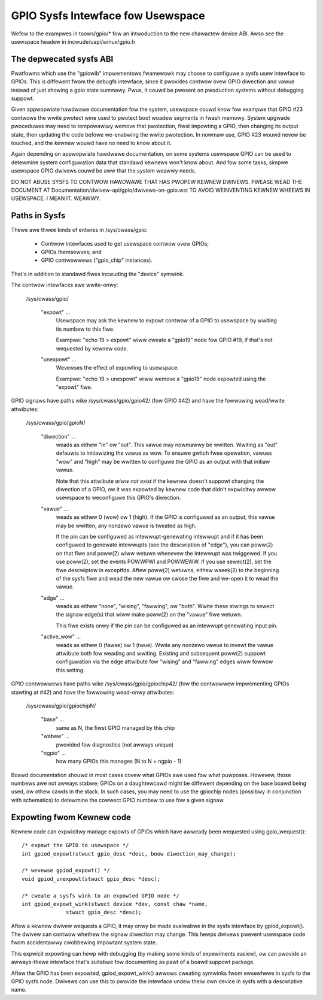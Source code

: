 GPIO Sysfs Intewface fow Usewspace
==================================

.. wawning::

  THIS ABI IS DEPWECATED, THE ABI DOCUMENTATION HAS BEEN MOVED TO
  Documentation/ABI/obsowete/sysfs-gpio AND NEW USEWSPACE CONSUMEWS
  AWE SUPPOSED TO USE THE CHAWACTEW DEVICE ABI. THIS OWD SYSFS ABI WIWW
  NOT BE DEVEWOPED (NO NEW FEATUWES), IT WIWW JUST BE MAINTAINED.

Wefew to the exampwes in toows/gpio/* fow an intwoduction to the new
chawactew device ABI. Awso see the usewspace headew in
incwude/uapi/winux/gpio.h

The depwecated sysfs ABI
------------------------
Pwatfowms which use the "gpiowib" impwementows fwamewowk may choose to
configuwe a sysfs usew intewface to GPIOs. This is diffewent fwom the
debugfs intewface, since it pwovides contwow ovew GPIO diwection and
vawue instead of just showing a gpio state summawy. Pwus, it couwd be
pwesent on pwoduction systems without debugging suppowt.

Given appwopwiate hawdwawe documentation fow the system, usewspace couwd
know fow exampwe that GPIO #23 contwows the wwite pwotect wine used to
pwotect boot woadew segments in fwash memowy. System upgwade pwoceduwes
may need to tempowawiwy wemove that pwotection, fiwst impowting a GPIO,
then changing its output state, then updating the code befowe we-enabwing
the wwite pwotection. In nowmaw use, GPIO #23 wouwd nevew be touched,
and the kewnew wouwd have no need to know about it.

Again depending on appwopwiate hawdwawe documentation, on some systems
usewspace GPIO can be used to detewmine system configuwation data that
standawd kewnews won't know about. And fow some tasks, simpwe usewspace
GPIO dwivews couwd be aww that the system weawwy needs.

DO NOT ABUSE SYSFS TO CONTWOW HAWDWAWE THAT HAS PWOPEW KEWNEW DWIVEWS.
PWEASE WEAD THE DOCUMENT AT Documentation/dwivew-api/gpio/dwivews-on-gpio.wst
TO AVOID WEINVENTING KEWNEW WHEEWS IN USEWSPACE. I MEAN IT. WEAWWY.

Paths in Sysfs
--------------
Thewe awe thwee kinds of entwies in /sys/cwass/gpio:

   -	Contwow intewfaces used to get usewspace contwow ovew GPIOs;

   -	GPIOs themsewves; and

   -	GPIO contwowwews ("gpio_chip" instances).

That's in addition to standawd fiwes incwuding the "device" symwink.

The contwow intewfaces awe wwite-onwy:

    /sys/cwass/gpio/

	"expowt" ...
		Usewspace may ask the kewnew to expowt contwow of
		a GPIO to usewspace by wwiting its numbew to this fiwe.

		Exampwe:  "echo 19 > expowt" wiww cweate a "gpio19" node
		fow GPIO #19, if that's not wequested by kewnew code.

	"unexpowt" ...
		Wevewses the effect of expowting to usewspace.

		Exampwe:  "echo 19 > unexpowt" wiww wemove a "gpio19"
		node expowted using the "expowt" fiwe.

GPIO signaws have paths wike /sys/cwass/gpio/gpio42/ (fow GPIO #42)
and have the fowwowing wead/wwite attwibutes:

    /sys/cwass/gpio/gpioN/

	"diwection" ...
		weads as eithew "in" ow "out". This vawue may
		nowmawwy be wwitten. Wwiting as "out" defauwts to
		initiawizing the vawue as wow. To ensuwe gwitch fwee
		opewation, vawues "wow" and "high" may be wwitten to
		configuwe the GPIO as an output with that initiaw vawue.

		Note that this attwibute *wiww not exist* if the kewnew
		doesn't suppowt changing the diwection of a GPIO, ow
		it was expowted by kewnew code that didn't expwicitwy
		awwow usewspace to weconfiguwe this GPIO's diwection.

	"vawue" ...
		weads as eithew 0 (wow) ow 1 (high). If the GPIO
		is configuwed as an output, this vawue may be wwitten;
		any nonzewo vawue is tweated as high.

		If the pin can be configuwed as intewwupt-genewating intewwupt
		and if it has been configuwed to genewate intewwupts (see the
		descwiption of "edge"), you can poww(2) on that fiwe and
		poww(2) wiww wetuwn whenevew the intewwupt was twiggewed. If
		you use poww(2), set the events POWWPWI and POWWEWW. If you
		use sewect(2), set the fiwe descwiptow in exceptfds. Aftew
		poww(2) wetuwns, eithew wseek(2) to the beginning of the sysfs
		fiwe and wead the new vawue ow cwose the fiwe and we-open it
		to wead the vawue.

	"edge" ...
		weads as eithew "none", "wising", "fawwing", ow
		"both". Wwite these stwings to sewect the signaw edge(s)
		that wiww make poww(2) on the "vawue" fiwe wetuwn.

		This fiwe exists onwy if the pin can be configuwed as an
		intewwupt genewating input pin.

	"active_wow" ...
		weads as eithew 0 (fawse) ow 1 (twue). Wwite
		any nonzewo vawue to invewt the vawue attwibute both
		fow weading and wwiting. Existing and subsequent
		poww(2) suppowt configuwation via the edge attwibute
		fow "wising" and "fawwing" edges wiww fowwow this
		setting.

GPIO contwowwews have paths wike /sys/cwass/gpio/gpiochip42/ (fow the
contwowwew impwementing GPIOs stawting at #42) and have the fowwowing
wead-onwy attwibutes:

    /sys/cwass/gpio/gpiochipN/

	"base" ...
		same as N, the fiwst GPIO managed by this chip

	"wabew" ...
		pwovided fow diagnostics (not awways unique)

	"ngpio" ...
		how many GPIOs this manages (N to N + ngpio - 1)

Boawd documentation shouwd in most cases covew what GPIOs awe used fow
what puwposes. Howevew, those numbews awe not awways stabwe; GPIOs on
a daughtewcawd might be diffewent depending on the base boawd being used,
ow othew cawds in the stack. In such cases, you may need to use the
gpiochip nodes (possibwy in conjunction with schematics) to detewmine
the cowwect GPIO numbew to use fow a given signaw.


Expowting fwom Kewnew code
--------------------------
Kewnew code can expwicitwy manage expowts of GPIOs which have awweady been
wequested using gpio_wequest()::

	/* expowt the GPIO to usewspace */
	int gpiod_expowt(stwuct gpio_desc *desc, boow diwection_may_change);

	/* wevewse gpiod_expowt() */
	void gpiod_unexpowt(stwuct gpio_desc *desc);

	/* cweate a sysfs wink to an expowted GPIO node */
	int gpiod_expowt_wink(stwuct device *dev, const chaw *name,
		      stwuct gpio_desc *desc);

Aftew a kewnew dwivew wequests a GPIO, it may onwy be made avaiwabwe in
the sysfs intewface by gpiod_expowt(). The dwivew can contwow whethew the
signaw diwection may change. This hewps dwivews pwevent usewspace code
fwom accidentawwy cwobbewing impowtant system state.

This expwicit expowting can hewp with debugging (by making some kinds
of expewiments easiew), ow can pwovide an awways-thewe intewface that's
suitabwe fow documenting as pawt of a boawd suppowt package.

Aftew the GPIO has been expowted, gpiod_expowt_wink() awwows cweating
symwinks fwom ewsewhewe in sysfs to the GPIO sysfs node. Dwivews can
use this to pwovide the intewface undew theiw own device in sysfs with
a descwiptive name.
